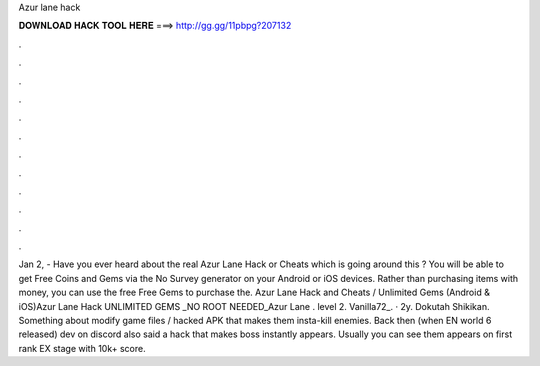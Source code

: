 Azur lane hack

𝐃𝐎𝐖𝐍𝐋𝐎𝐀𝐃 𝐇𝐀𝐂𝐊 𝐓𝐎𝐎𝐋 𝐇𝐄𝐑𝐄 ===> http://gg.gg/11pbpg?207132

.

.

.

.

.

.

.

.

.

.

.

.

Jan 2, - Have you ever heard about the real Azur Lane Hack or Cheats which is going around this ? You will be able to get Free Coins and Gems via the No Survey generator on your Android or iOS devices. Rather than purchasing items with money, you can use the free Free Gems to purchase the. Azur Lane Hack and Cheats / Unlimited Gems (Android & iOS)Azur Lane Hack UNLIMITED GEMS _NO ROOT NEEDED_Azur Lane . level 2. Vanilla72_. · 2y. Dokutah Shikikan. Something about modify game files / hacked APK that makes them insta-kill enemies. Back then (when EN world 6 released) dev on discord also said a hack that makes boss instantly appears. Usually you can see them appears on first rank EX stage with 10k+ score.